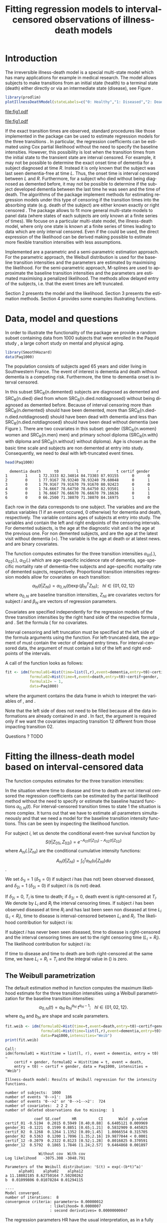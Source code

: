 * Introduction

The irreversible illness-death model is a special multi-state model
which has many applications for example in medical research. The model
allows subjects to make transitions from an initial state (health) to
a terminal state (death) either directly or via an intermediate state
(disease), see Figure \ref{fig:1}.

#+BEGIN_SRC R :results silent  :exports none :session *R* :cache no
user <- system("echo $USER",intern=TRUE)
if (match(user,c("tag","grb615"),nomatch=0)) {
    setwd("~/research/SoftWare/eventhistory/pkg/SmoothHazard/manuscript/")
} else{
    setwd("~/Dropbox/JSS2013/manuscript_50/")
}
#+END_SRC

#+source: idm1
#+BEGIN_SRC R :results graphics  :file "fig1.pdf" :exports code :cache yes 
library(prodlim)
plotIllnessDeathModel(stateLabels=c("0: Healthy","1: Diseased","2: Dead"),arrowLabelSymbol="alpha")
#+END_SRC

#+RESULTS[<2013-08-19 11:25:31> 131285ada64fd90ec377ffeeed921acbeba92f7f]:
[[file:fig1.pdf]]

#+ATTR_LaTeX: :width 0.4\textwidth
#+LABEL: fig:1
#+CAPTION: The irreversible illness-death model
#+results: idm1
[[file:fig1.pdf]]

If the exact transition times are observed, standard procedures like
those implemented in the \pkg{mstate} package can be used to estimate
regression models for the three transitions
\citep{deWreede_Fiocco_Putter_2010}. In particular, the regression
coefficients can be estimated using Cox partial likelihood without the
need to specify the baseline intensities. However, this possibility is
lost when the transition times from the initial state to the transient
state are interval censored. For example, it may not be possible to
determine the exact onset time of dementia for a subject diagnosed at
time $R$. Instead it is only known that the subject was last seen
dementia-free at time $L$. Thus, the onset time is interval censored
between $L$ and $R$.  Furthermore, for a subject who died without
being diagnosed as demented before, it may not be possible to
determine if the subject developed dementia between the last time he
was seen and the time of death.  The algorithms of the
\pkg{SmoothHazard} package implement methods for estimating regression
models under this type of censoring if the transition times into the
absorbing state (e.g. death of the subject) are either known exactly
or right censored \citep{Joly_Commenges_Helmer_Letenneur_2002}.  The
\pkg{msm} package \citep{Jackson_2010} allows to fit more general
multi-state models to panel data (where states of each subjects are
only known at a finite series of times).  We focuse on a particular
multi-state model, the illness-death model, where only one state is
known at a finite series of times leading to data which are only
interval censored.  Even if the \pkg{msm} could be used, the direct
expression of the likelihood can be derived making possible to
estimate more flexible transition intensities with less assumptions.

Implemented are a parametric and a semi-parametric estimation
approach. For the parametric approach, the Weibull distribution is
used for the baseline transition intensities and the parameters are
estimated by maximising the likelihood. For the semi-parametric
approach, M-splines are used to approximate the baseline transition
intensities and the parameters are estimated maximising a penalized
likelihood. The methods allow delayed entry of the subjects, i.e. that
the event times are left truncated.

Section 2 presents the model and the likelihood.
Section 3 presents the estimation methods.
Section 4 provides some examples illustrating \pkg{SmoothHazard} functions.

* Data, model and questions
  
In order to illustrate the functionality of the package we provide a
random subset containing data from 1000 subjects that were enrolled in
the Paquid study \citep{letenneur1999sex}, a large cohort study on
mental and physical aging.
#+BEGIN_SRC R :exports code :results silent :cache yes 
library(SmoothHazard)
data(Paq1000)
#+END_SRC

The population consists of subjects aged 65 years and older living in
Southwestern France. 
The event of interest is dementia and death without
dementia is a competing risk. Furthermore, the time to dementia onset
is interval censored.

#+BEGIN_SRC R :exports none :results silent :cache yes 
n.demented <- sum(Paq1000$dementia)
n.died <- sum(Paq1000$death)
n.died.notdiagnosed <- sum(Paq1000$death & !Paq1000$dementia)
n.women <- sum(Paq1000$gender==0)
n.men <- sum(Paq1000$gender==1)
n.with <- sum(Paq1000$certif==0)
n.without <- sum(Paq1000$certif==1)
#+END_SRC

In this subset SRC_R{n.demented} subjects are diagnosed as demented
and SRC_R{n.died} died from whom SRC_R{n.died.notdiagnosed} without
being diagnosed as demented before. Because of interval censoring 
more than SRC_R{n.demented} should have been demented, more than
SRC_R{n.died-n.died.notdiagnosed} should have been dead with dementia and
less than SRC_R{n.died.notdiagnosed} should have been dead without dementia
(see Figure \ref{fig:2}).
There are two covariates in this
subset: gender (SRC_R{n.women} women and SRC_R{n.men} men) and primary
school diploma (SRC_R{n.with} with diploma and SRC_R{n.without} without
diploma). Age is chosen as the basic time scale and subjects are non demented at entry into study. 
Consequently, we need to deal with left-truncated event times.

#+BEGIN_SRC R :exports both :results output :cache yes
head(Paq1000)
#+END_SRC

#+RESULTS[<2013-08-19 13:40:46> 60ede76b22c6837f0be70d7701a6da9bfa75a774]:
:   dementia death      t0        l        r        t certif gender
: 1        1     1 72.3333 82.34014 84.73303 87.93155      0      0
: 2        0     1 77.9167 78.93240 78.93240 79.60048      0      1
: 3        0     1 79.9167 79.91670 79.91670 80.92423      0      0
: 4        0     1 74.6667 78.64750 78.64750 82.93501      1      1
: 5        0     1 76.6667 76.66670 76.66670 79.16636      0      1
: 6        0     0 66.2500 71.38070 71.38070 84.16975      1      0


Each row in the data corresponds to one subject.  The variables
\code{dementia} and \code{death} are the status variables (1 if an
event occured, 0 otherwise) for dementia and death, respectively.  The
variable \code{t0} contains ages of subjects at entry into study. The
variables \code{l} and \code{r} contain the left and right endpoints
of the censoring intervals.  For demented subjects, \code{r} is the
age at the diagnostic visit and \code{l} is the age at the previous
one.  For non demented subjects, \code{l} and \code{r} are the age at
the latest visit without dementia (\code{l}=\code{r}).  The variable
\code{t} is the age at death or at latest news. \code{certif} and
\code{gender} are binary covariates.


The function \code{idm} computes estimates for the three transition
intensities $\alpha_{01}(.)$, $\alpha_{02}(.)$, $\alpha_{12}(.)$ which
are age-specific incidence rate of dementia, age-specific mortality
rate of dementia-free subjects and age-specific mortality rate of
demented sujects, respectively.  Proportional transition intensities
regression models allow for covariates on each transition:
$$\alpha_{hl}(t|Z_{hli})=\alpha_{0,hl}(t)\exp\{\beta_{hl}^T Z_{hli}\};
~~~ hl \in \{01,02,12\}$$ where $\alpha_{0,hl}$ are baseline
transition intensities, $Z_{hli}$ are covariates vectors for subject
$i$ and $\beta_{hl}$ are vectors of regression parameters.

Covariates are specified independently for the regression models of
the three transition intensities by the right hand side of the
respective formula \code{formula01}, \code{formula02} and
\code{formula12}. Set the formula (\code{~1} for no covariates.

Interval censoring and left truncation must be specified at the left
side of the formula arguments using the \code{Hist} function.  For
left-truncated data, the \code{entry} argument of \code{Hist} must
contain the vector of delayed entry times.  For interval-censored
data, the \code{time} argument of \code{Hist} must contain a list of
the left and right endpoints of the intervals.

#+begin_latex
\begin{center}
\begin{figure}
\label{fig:2}
\centering
\begin{tikzpicture}[scale=1]
\node[draw] (nd) at (0,0) {dementia free};
\node[draw] (d) at (4,0) {dementia};
\node[draw] (dcd) at (2,-2) {death};
\draw[->,>=latex] (nd) -- (d)node[label=$\geq 186$,pos=0.5]{};
\draw[->,>=latex] (nd) -- (dcd) node[auto=right,pos=0.5]{$\leq 597$};
\draw[->,>=latex] (d) -- (dcd) node[auto=left,pos=0.5]{$\geq 127$};
\end{tikzpicture}
\caption{The exact number of transitions in the illness-death model with interval-censored time to disease is unknown.}
\end{figure}
\end{center}
#+end_latex

A call of the \code{idm} function looks as follows:
#+BEGIN_SRC R :exports code :results silent :cache yes :eval never
fit <- idm(formula01=Hist(time=list(l,r),event=dementia,entry=t0)~certif,
           formula02=Hist(time=t,event=death,entry=t0)~certif+gender,
           formula12= ~ 1,
           data=Paq1000)
#+END_SRC

where the \code{data} argument contains the data frame in which to
interpret the variables of \code{formula01}, \code{formula02} and
\code{formula12}.

Note that the left side of \code{formula12} does not need to be filled because all the data 
informations are already contained in \code{formula01} and \code{formula02}.
In fact, the \code{formula12} argument is required only if we want the covariates impacting 
transition 12 different from those impacting transition 02.

Questions ?
TODO
   
* Fitting the illness-death model based on interval-censored data

The \code{idm} function computes estimates for the three transition
intensities:
\begin{equation}
\alpha_{hl}(t|Z_{hli})=\alpha_{0,hl}(t)\exp\{\beta_{hl}^T Z_{hli}\};\qquad hl \in \{01,02,12\}
\end{equation}
In the situation where time to disease and time to death are not
interval censored the regression coefficients can be estimated by the
partial likelihood method \citep{coxpartial} without the need to
specify or estimate the baseline hazard functions
$\alpha_{0,hl}(t)$. For interval-censored transition times to state 1
the situation is more complex. It turns out that we have to estimate
all parameters simultaneously and that we need a model for the
baseline transition intensity functions. This can be seen by
inspecting the likelihood function.

For subject $i$, let us denote the conditional event-free survival function by
$$S(t|Z_{01i},Z_{02i})=e^{- A_{01}(t|Z_{01i}) -A_{02}(t|Z_{02i})}$$
where ${A}_{hl}(.|Z_{hli})$ are the conditional cumulative intensity functions:
$${A}_{hl}(t|Z_{hli})=\int_0^t {\alpha}_{hl}(u|Z_{hli})du$$.

We set $\delta_{1i}=1$ ($\delta_{1i}=0$) if subject $i$ has (has not)
been observed diseased, and $\delta_{2i}=1$ ($\delta_{2i}=0$) if
subject $i$ is (is not) dead.

If $\delta_{2i}=0$, $T_i$ is time to death; if $\delta_{2i}=0$, death
event is right-censored at $T_i$.  We denote by $L_i$ and $R_i$ the
interval censoring times.  If subject $i$ has been observed diseased
at time $R_i$ and has last been seen non diseased at time $L_i$
($L_i<R_i$), time to disease is interval-censored between $L_i$ and
$R_i$.  The likelihood contribution for subject $i$ is:

\begin{equation}
{\cal L}_i = \displaystyle
\dfrac{1}{S(T_{0i}|Z_{01i},Z_{02i})}
\int_{L_i}
^{R_i} S(u|Z_{01i},Z_{02i})
\alpha_{01}(u|Z_{01i}) \frac{
e^{-{A}_{12}(T_i|Z_{12i})}}{e^{-{A}_{12}(u|Z_{12i})}}\big(\alpha_{12}(T_i|Z_{12i})\big)^{\delta_{2i}}du
\end{equation}

If subject $i$ has never been seen diseased, time to disease is
right-censored and the interval censoring times are set to the right
censoring time ($L_i=R_i$).  The likelihood contribution for subject
$i$ is:

\begin{multline}
\label{eq:likelihood2}
{\cal L}_i = \displaystyle
\dfrac{1}{S(T_{0i}|Z_{01i},Z_{02i})}
\Bigg( 
S(T_i|Z_{01i},Z_{02i})
\big(\alpha_{02}(T_i|Z_{02i})\big)^{\delta_{2i}} +\\
\int_{L_i}^{T_i} S(u|Z_{01i},Z_{02i})
\alpha_{01}(u|Z_{01i}) 
\frac{
e^{-{A}_{12}(T_i|Z_{12i})}}{e^{-{A}_{12}(u|Z_{12i})}}\big(\alpha_{12}(T_i|Z_{12i})\big)^{\delta_{2i}}du
\Bigg)
\end{multline}

If time to disease and time to death are both right-censored at the
same time, we have $L_i=R_i=T_i$ and the integral value in
(\ref{eq:likelihood2}) is zero.

** The Weibull parametrization

The default estimation method in function \code{idm} computes the
maximum likelihood estimate for the three transition intensities using
a Weibull parametrization for the baseline transition intensities: $$
\alpha_{0,hl}(t)= a_{hl} ~ b_{hl}^{a_{hl}} ~ t^{a_{hl}-1}; ~~~ hl \in
\{01,02,12\}.$$ where $a_{hl}$ and $b_{hl}$ are shape and scale
parameters.

#+BEGIN_SRC R :exports both :results output :cache yes 
fit.weib <- idm(formula02=Hist(time=t,event=death,entry=t0)~certif+gender,
                formula01=Hist(time=list(l,r),event=dementia,entry=t0)~certif+gender,
                data=Paq1000,intensities="Weib")
print(fit.weib)
#+END_SRC

#+RESULTS[<2013-08-19 13:59:10> be5bbf008a4b311d607d4ba6dcfac184f1c0000c]:
#+begin_example
Call:
idm(formula01 = Hist(time = list(l, r), event = dementia, entry = t0) ~ 
    certif + gender, formula02 = Hist(time = t, event = death, 
    entry = t0) ~ certif + gender, data = Paq1000, intensities = "Weib")

Illness-death model: Results of Weibull regression for the intensity functions.

number of subjects:  1000 
number of events '0-->1':  186 
number of events '0-->2' or '0-->1-->2':  724 
number of covariates:  2 2 2 
number of deleted observations due to missing:  1 

             coef SE.coef     HR          CI       Wald  p.value
certif_01 -0.5194  0.2015 0.5949 [0.40;0.88]  6.6405121 0.009969
gender_01 -0.1221  0.1599 0.8851 [0.65;1.21]  0.5832909 0.445025
certif_02  0.1268  0.1264 1.1352 [0.89;1.45]  1.0066554 0.315705
gender_02  0.5363  0.1200 1.7096 [1.35;2.16] 19.9877044 < 0.0001
certif_12 -0.2079  0.2322 0.8123 [0.52;1.28]  0.8016825 0.370591
gender_12  0.5792  0.1865 1.7846 [1.24;2.57]  9.6464868 0.001897

               Without cov  With cov
Log likelihood   -3075.308 -3048.791

Parameters of the Weibull distribution: 'S(t) = exp(-(b*t)^a)'
      alpha01    alpha02    alpha12
a 11.18802185 8.62750164 7.50200262
b  0.01099806 0.01078284 0.01294115

----
Model converged.
number of iterations:  8 
convergence criteria: parameters= 0.00000012 
                    : likelihood= 0.0000007 
                    : second derivatives= 0.00000000047
#+end_example

The regression parameters HR have the usual interpretation, as in a
fully parametric Cox regression model (CELIA, PIERRE: is this correct?
There are some confusing other parametrizations of the Weibull model,
eg. the function `psm' of harrel's R-package rms)

The three baseline transition intensity functions can be displayed as
functions of time, functions of age in our illustrative example (Figure 3).

#+source: paq-fit-weib
#+BEGIN_SRC R :exports code  :results graphics :file "transition-intensities-paq-weib.pdf"
par(mgp=c(4,1,0),mar=c(5,5,5,5))
plot(fit.weib,conf.int=TRUE,lwd=3,citype="shadow",xlim=c(65,100), axis2.las=2,axis1.at=seq(65,100,5),xlab="Age (years)")
#+END_SRC

#+RESULTS[<2013-08-19 14:03:45> d6e0a6b60955a1a9925863c3028ddd258df9ed0c]:
[[file:transition-intensities-paq-weib.pdf]]


#+ATTR_LaTeX: :width 0.8\textwidth
#+LABEL: fig:3
#+CAPTION: Estimated baseline intensities using Weibull regression for all transitions in the \code{Paq1000} data.
#+results: paq-fit-weib
[[file:transition-intensities-paq-weib.pdf]]


*** Maximization algorithm

The Weibull parameters $a_{hl}$ and $b_{hl}$ and the vectors of
regression parameter $\hat \beta_{hl}$ are obtained simultaneously by
maximizing the log-likelihood using a combination of a Marquardt's
algorithm \citep{Marquardt_1963} which is a robust Newton-like
algorithm and a steepest descent algorithm.  Using the Marquardt's
algorithm, few iterations are needed if the initial value is
judiciously chosen.  The Marquardt's algorithm step involves a line
search with a step reduction if the new point is not better.  Using
the steepest descent algorithm, the convergence is slower.  The
steepest descent step involves a full line search and is attempted
only if the Marquardt's algorithm step has failed, due generally to a
difficulty to inverse the Hessian matrix of the log-likelihood.  We
stop the iterations when the differences between two consecutive
parameters values, log-likelihood values, and gradient values is small
enough.  The default convergence criteria are $10^{-5}$, $10^{-5}$ and
$10^{-3}$ and can be changed by means of the \code{eps} argument.  The
variances of parameter estimates are estimated using the inverse of
the matrix of the second derivatives at convergence.


** The penalized likelihood 

The other estimation option in the function \code{idm} permits to
relax the strict parametric assumptions of the Weibull regression
models. With the option \code{intensities="Splines"}, M-splines are
used to approximate the three baseline transition
intensities. Although this option implies a considerable amount of
extra computations (see below), the call and the printed output are
very similar to the Weibull model:

#+BEGIN_SRC R :exports both :results output :cache yes 
fit.splines <- idm(formula02=Hist(time=t,event=death,entry=t0)~certif+gender,
                   formula01=Hist(time=list(l,r),event=dementia,entry=t0)~certif+gender,
                   data=Paq1000,intensities="Splines")
print(fit.splines)
#+END_SRC

#+RESULTS[<2013-08-20 12:04:20> 3c872cdfe75627b6bce76a5a638c217a6459bcfc]:
#+begin_example
Call:
idm(formula01 = Hist(time = list(l, r), event = dementia, entry = t0) ~ 
    certif + gender, formula02 = Hist(time = t, event = death, 
    entry = t0) ~ certif + gender, data = Paq1000, intensities = "Splines")

Illness-death model using a penalized likelihood approach with splines
approximation for the intensity functions.

number of subjects:  1000 
number of events '0-->1':  186 
number of events '0-->2' or '0-->1-->2':  724 
number of subjects:  1000 
number of covariates:  2 2 2 
number of deleted observations due to missing:  1 

Smoothing parameters:
      transition01 transition02 transition12
knots            7            7            7
kappa      1000000       500000        20000

             coef SE.coef     HR          CI       Wald  p.value
certif_01 -0.4981  0.2075 0.6077 [0.40;0.91]  5.7622609 0.016374
gender_01 -0.0558  0.1655 0.9458 [0.68;1.31]  0.1135984 0.736084
certif_02  0.1290  0.1283 1.1376 [0.88;1.46]  1.0101740 0.314861
gender_02  0.5043  0.1215 1.6558 [1.30;2.10] 17.2238696 < 0.0001
certif_12 -0.2037  0.2388 0.8157 [0.51;1.30]  0.7273826 0.393733
gender_12  0.6449  0.1934 1.9058 [1.30;2.78] 11.1222626 0.000853

                         Without cov  With cov
Penalized log likelihood   -3073.099 -3046.848

----
Model converged.
number of iterations:  8 
convergence criteria: parameters= 0.0000000076 
                    : likelihood= 0.0000002 
                    : second derivatives= 0.00000000005
#+end_example

Again, the estimated baseline transition intensities can conveniently
be visualized in a joint graph (Figure 4).

#+source: paq-fit-splines
#+BEGIN_SRC R :exports code  :results graphics :file "transition-intensities-paq-splines.pdf"
par(mgp=c(4,1,0),mar=c(5,5,5,5))
 plot(fit.splines,conf.int=TRUE,lwd=3,citype="shadow",xlim=c(65,100), axis2.las=2,axis1.at=seq(65,100,5),xlab="Age (years)")
#+END_SRC

#+RESULTS[<2013-08-20 12:18:12> 8eb374a665df2b9475fc068f3750483fd1f7ce1b]:
[[file:transition-intensities-paq-splines.pdf]]



#+ATTR_LaTeX: :width 0.8\textwidth
#+LABEL: fig:4
#+CAPTION: Estimated baseline intensities using M-splines for all transitions in the \code{Paq1000} data.
#+results: paq-fit-splines
[[file:transition-intensities-paq-splines.pdf]]


** Penalized likelihood and M-splines 

To control the smoothness of the estimated intensity functions, we
penalize the likelihood by a term which specificies the curvature of
the intensity functions that is the square of the second
derivates. The penalized log-likelihood $(pl)$ is defined as:
\begin{equation}
\label{eq:77}
pl = l - \kappa_{01} \int {\alpha_{01} ^{''} }^2 (u|Z_{01}) du  - \kappa_{02} \int {\alpha_{02} ^{''} }^2 (u|Z_{02}) du
- \kappa_{12} \int {\alpha_{12} 
^{''} }^2 (u|Z_{12}) du \ \ \ \
\end{equation}
where $l$ is the log-likelihood and $\kappa_{01}$, $\kappa_{02}$ and
$\kappa_{12}$ are three positive smoothing parameters which control
the trade-off between the data fit and the smoothness of the
functions.

Maximization of (\ref{eq:77}) defines the maximum penalized likelihood
estimators (MPLE) ${\hat \alpha_{01}}$, ${\hat \alpha_{02}}$ and
${\hat \alpha_{12}}$. The parameters being maximized are the
regression coefficients and further parameters defined by a linear
combination of M-splines \citep{Ramsay_1988}. The latter are described
in the remaining of this section.

A spline of order $k$ is a piecewise polynomial functions of degree
$k-1$. The places where the polynomial pieces connect are the knots.
We denote by $t^{01}=(t^{01}_1,\dots,t^{01}_{J_{01}})$ a sequence of
$J_{01}$ knots used to define the M-spline approximation of
$\alpha_{0,01}$ and by $t^{02}=(t^{02}_1,\dots,t^{02}_{J_{02}})$ and
$t^{12}=(t^{02}_1,\dots,t^{02}_{J_{12}})$ similar sequences for
$\alpha_{0,02}$ and $\alpha_{0,12}$, respectively.

(CELIA, PIERRE: please explain here that we define the estimate as a
linear combination of several M-splines $M_i$, i=1,...,?  and what you
mean by free parameters...)

For $hl \in \{01,02,12\}$: $$ \tilde \alpha_{0,hl}(x)=\sum_{i=1}^n a_i
M_i(x) $$ where $n$ is the number of free parameters.

Non-negativity of $\tilde \alpha_{0,hl}$ is obtained by constraining
the coefficients $a_i$ to be positive. In practice, we estimate
parameters $\theta_i$ such that $a_i=\theta_i^2$ maximize the
penalized likelihood. Each $M$-spline has an order $k$. For simplicity
we suppress in the notation that the $M$-splines are specific to the
transition and also write $t=(t_1,\dots,t_J)$ for a generic sequence
of knots.

An $M$-spline of order $k$ is computed using the following recursion:
(CELIA, PIERRE: I dont understand the notation M(x|1,t).)
For $k=1$,
\begin{eqnarray*}
M_{j} (x |1,t)& = &\left\{
  \begin{array}{ll}
  \frac {1}{(t_{j+1}-t_{j})} \ \ \ \ \mbox{if} \ \ t_j \leq x < t_{j+1}\\
  0 \ \ \ \ \ \ \ \ \ \ \ \ \ \mbox{elsewhere} \\
  \end{array}
\right.\\
\end{eqnarray*}

For $k>1$,
\begin{eqnarray*}
M_{j} (x |k,t)& = & \left\{
  \begin{array}{ll}
  \frac { k \left[ (x-t _{j})M_{j} (x |k-1,t)+ (t_{j+k}-x)M_{j+1} (x |k-1,t)
  \right]}{(k-1)(t_{j+k}-t_{j})} \ \ \ \mbox{if} \ \ t_j \leq x < t _{j+k}\\
  0 \ \ \ \ \ \ \ \ \ \ \ \ \ \ \ \ \ \ \ \ \ \ \ \ \ \ \ \ \ \ \ \ \ \
\ \ \ \ \ \ \ \ \ \ \ \  \ \ \ \mbox{elsewhere} \\
\end{array}
\right.
\end{eqnarray*}

(CELIA, PIERRE: I dont understand the role of the knot sequence in the previous display.
where $t={t_1,...,t_{n+k}}$ is a knot sequence.)

(CELIA, PIERRE: the following sentence is not clear (why are density
 properties appealing? maybe you can elaborate (or delete?) and move
 it to the introduction or discussion?

The $M$-spline family is particularly appealing to statisticians
because each $M_i$ has the properties of a probability density
function over the interval $[t_i,t_{i+k}]$. One such property is $\int
M_i(x) dx = 1$.
)

With each $M$-spline we associate an integrated spline or $I$-splines
$I_i$, $i=1,\ldots,n$. It is defined as $I_i(x|k,t)=\int_{t_k}^x
M_i(u|k,t) du$.  Given the coefficients $a_i$, we can approximate the
cumulative baseline transition intensities $\hat A_{hl}$ by a linear
combination of $I$-splines: $$ \tilde A_{0,hl}(x)=\sum_{i=1}^n a_i
I_i(x).$$ Because $M$-splines are non-negative, the positivity
constraint on $a_i$ ensures that $\tilde A_{0,hl}$ is monotone
increasing. Each $M_j$ is a piecewise polynomial of degree $k-1$ and
each $I_j$ is a piecewise polynomial of degree $k$. In the package we
have implemented cubic $M$-splines, that is we set $k=4$.

*** Choice of the knots

(CELIA, PIERRE: I dont understand the following paragraph:

The knots sequences have some properties to ensure continuity
conditions. Among them, we have: $t_1=\ldots=t_k$ and
$t_{n+1}=\ldots=t_{n+k}$.  The number of free parameters $n$
corresponds to $k+$ the number of knots interior to $[t_k,t_{n+1}]$
)

By default the function \code{idm} selects equidistant sequences of 7
knots between the minimal and maximal event times. The same sequence
of knots is used for all three transitions. In the Paq1000 example
this led to the estimates shown in Figure \ref{fig:4} and the
corresponding regression coefficients. The number of knots can be
controlled by the argument \code{n.knots} of the function \code{idm}.
By increasing the number of data points between a pair of knots,
i.e. by selecting fewer knots, one achieves a more smooth but less
flexible approximation (CELIA, PIERRE: this last statement is just my
intuition, is it correct? you wrote: "Increasing the number of data
points between a pair of knots leads to a better defined curve."  I
did not understand what you meant.)

The user can specify sequences of knots that differ from the default
choice. Generally the shape of a spline function is not very sensitive
to knot placement. However, there must be several data points between
each pair of different knots and there must be a knot before or at the
first data point and after or at the last data point.

The knot sequences are specified by the argument \code{knots}
argument. It is a list with three elements, one for each transition
intensity in the order $t^{01}$, $t^{02}$, $t^{12}$.

Here are results with a different choice of knots:

(CELIA: here is the error :)
#+BEGIN_SRC R :exports both :results output :cache yes 
#x <- sort(unique(unlist(Paq1000[,c("l","r","t0","t")])))
#hist(x)
fit.splines <- idm(formula02=Hist(time=t,event=death,entry=t0)~certif+gender,
                   formula01=Hist(time=list(l,r),event=dementia,entry=t0)~certif+gender,
                   data=Paq1000,intensities="Splines",
knots=list(c(65,75,80,82,84,86,88,90,105),c(65,75,80,82,84,86,88,90,105),c(65,80,90,105)))
print(fit.splines)
#+END_SRC

*** Choice of smoothing parameters

The default values for the smoothing parameters are suitable for the
\code{Paq1000} data set. However, these values can be expected to be
very different depending on time scale and number of subjects. They
can be changed into the \code{kappa} argument.  An approximate
cross-validation technique to determine the smoothing parameters is
also available with the option \code{CV=TRUE}.  In this case, the
\code{kappa} argument contains the initial values for the smoothing
parameters.  We use an approximate leave-one-out score proposed by
\citet{O'Sullivan_1988} for survival models and extended for
multi-state models \citep{Commenges_Joly_Gegout-Petit_Liquet_2007} for
which only one estimation of the model is required by tested values of
the smoothing parameters.


*** Maximization algorithm

The vectors of spline coefficients for fixed $\kappa_{01}$,
$\kappa_{12}$ and $\kappa_{02}$ and the vectors of regression
parameters $\hat \beta_{01}$, $\hat \beta_{02}$, $\hat \beta_{12}$ are
obtained simultaneously by maximizing the penalized log-likelihood
using the same maximization algorithm as with the Weibull
parametrization (see Section \ref{sec-3-1}).

Increasing the number of knots does not deteriorate the MPLE: this is
because the degree of smoothing in the penalized likelihood method is
tuned by the smoothing parameters $\kappa_{01}$, $\kappa_{12}$ and
$\kappa_{02}$.  On the other hand, once a sufficient number of knots
is established, there is no advantage in adding more.  Moreover, the
more knots, the longer the running time.  Some numerical problem can
arise, particularly for a large number of knots. That is why the
maximum number of knots is limited to 25. So it is recommended to
start with a small number of knots (e.g. 5 or 7) and increase the
number of knots until the graph of the transition intensities function
remains unchanged (rarely more than 12 knots).

The choice of the smoothing parameters can be fastidious. The
\code{idm} function can be run with the approximate cross-validation
option.  However, the running time is very long and an empirical
technique can be preferred.  It consists in repeating the idm running
trying different smoothing parameters.  After each estimation, the
transition intensities can be plotted. This is done with the
\code{plot} function. If the curves seem too smooth it may be useful
to reduce the associated smoothing parameter. Similarly, if the curves
are to wiggly, the associated smoothing parameter may be increased.



* Predicting parameters of life

Most often in illness-death models, the functions of interest are the
transition intensities.  However, other functions/quantities which can
be expressed in terms of the transition intensities
\citep{Touraine_2013} and may provide additional information and have
a more natural interpretation.

The function \code{idm} returns an ``idmWeib'' or ``idmSplines'' class
object depending on the parametrization of the transition intensities
(Weibull or splines).  These objects can be used in argument of the
\code{predict.idmWeib} and \code{predict.idmSplines} functions in
order to obtain transition probabilities between ages 70 and 80 (and
cumulative probabilities).  For example, for a female subject who is
healthy at age 70 and has primary school certificate:

#+BEGIN_SRC R :exports both :results output :cache yes 
TP <- predict(fit.weib,s=70,t=80,Z01=c(1,0),Z02=c(1,0),Z12=c(1,0))
TP
#+END_SRC

#+RESULTS[<2013-08-19 11:09:01> 190a65b45febb8eb8a02545c47a526bf2463d369]:
#+begin_example
$p00
[1] 0.8899268 0.8245325 0.8759390

$p01
[1] 0.03041876 0.02406653 0.05422249

$p11
[1] 0.2649379 0.2802728 0.7980570

$p12
[1] 0.7350621 0.2019430 0.7197272

$p02_0
[1] 0.06035533 0.07735229 0.12578106

$p02_1
[1] 0.01929910 0.00399737 0.02334086

$p02
[1] 0.07965443 0.09042787 0.13498797

$F01
[1] 0.04971786 0.03197171 0.07140308

$F0.
[1] 0.1100732 0.1240610 0.1754675
#+end_example

where \code{TP$p00}, \code{TP$p01}, \code{TP$p11}, \code{TP$p02} are
the transition probabilities; \code{TP$p02_1} and \code{TP$p02_0} are
the probabilities of transition from state 0 to state 2 coming through
state 1 or not; \code{F01} is the probability for of becoming diseased
between ages 70 and 80; \code{F0.} is the probability of exit from
state 0 between ages 70 and 80.

If the \code{predict} function is used with an \code{idmSplines}
object, the \code{s} input must be greater than the first knot and the
\code{t} input must be lower than the last knot.

The ``idmWeib'' or ``idmSplines'' objects can also be used in argument
of the \code{lifexpect} function to obtain life expectancies. For
example, for a female subjects who has primary school certificate, the
following code:

#+BEGIN_SRC R :exports both :results output :cache yes
LE_fit.weib <- lifexpect(fit.weib,s=90,Z01=c(1,0),Z02=c(1,0),Z12=c(1,0),CI=FALSE)
LE_fit.weib
#+END_SRC

#+RESULTS[<2013-08-19 11:37:07> 0c860b16c041274c8ae57f5ff05283ed3766a685]:
: $life.in.0.expectancy
: [1] 4.047053
: 
: $life.expectancy.nondis
: [1] 5.416446
: 
: $life.expectancy.dis
: [1] 4.057387


produces healthy life expectancy, life expectancy for a non diseased
subject and life expectancy for a diseased subject.  Again, if this
function is used with an \code{idmSplines} object, the \code{s} input
must be greater than the first knot.  Moreover, life expectancies are
calculated integrating up to infinity using an ``idmWeib'' object but
up to the last knot using an ``idmSplines'' object.  Consequently
using an ``idmSplines'' object, it must be acceptable to assume that
any subject should be in state 2 (dead) at the age corresponding to
the last knot.  Otherwise, the life expectancies would be
underestimated.

  # \bibliographystyle{apalike}
\bibliography{smoothhazard}

* COMMENT Latex header
#+TITLE: Fitting regression models to interval-censored observations of illness-death models
#+LANGUAGE:  en
#+OPTIONS:   H:3 num:t toc:nil \n:nil @:t ::t |:t ^:t -:t f:t *:t <:t
#+OPTIONS:   TeX:t LaTeX:t skip:nil d:nil todo:t pri:nil tags:not-in-toc author:nil creator:nil
#+LaTeX_CLASS: jss
#+LATEX_HEADER: \usepackage{tikz}
#+LATEX_HEADER: \usepackage{hyperref}
#+LATEX_HEADER: \usepackage{amsmath}
#+LATEX_HEADER: \usepackage{attrib}
#+LATEX_HEADER: \Plainauthor{C\'elia Touraine, Thomas A. Gerds, Pierre Joly}
#+LATEX_HEADER: \author{C\'elia Touraine\\University of Bordeaux \And Thomas A. Gerds\\University of Copenhagen \And Pierre Joly\\University of Bordeaux}
#+LATEX_HEADER: \title{Illness-Death Model for Interval-Censored Data: The \pkg{SmoothHazard} Package for \proglang{R}}
#+LATEX_HEADER: \Shorttitle{Illness-Death Model for Interval-Censored Data: The  \pkg{SmoothHazard} Package for \proglang{R}}
#+LATEX_HEADER: \Keywords{illness-death model, interval-censored data, left-truncated data, survival model, proportional regression models, Smooth Transition intensities, Weibull}
#+LATEX_HEADER: \Address{C\'elia Touraine\\Univ. Bordeaux\\ISPED\\Centre INSERM U-897-Epidemiologie-Biostatistique\\Bordeaux F-33000\\France\\E-mail: celia.touraine@isped.u-bordeaux2.fr\\URL: http://www.isped.u-bordeaux2.fr/}
#+LATEX_HEADER: \Abstract{\input{jss-abstract.tex}}
#+LATEX_HEADER: \lstset{
#+LATEX_HEADER: keywordstyle=\color{blue},
#+LATEX_HEADER: commentstyle=\color{red},
#+LATEX_HEADER: stringstyle=\color[rgb]{0,.5,0},
#+LATEX_HEADER: basicstyle=\ttfamily\small,
#+LATEX_HEADER: columns=fullflexible,
#+LATEX_HEADER: breaklines=true,        % sets automatic line breaking
#+LATEX_HEADER: breakatwhitespace=false,    % sets if automatic breaks should only happen at whitespace
#+LATEX_HEADER: numbers=left,
#+LATEX_HEADER: numberstyle=\ttfamily\tiny\color{gray},
#+LATEX_HEADER: stepnumber=1,
#+LATEX_HEADER: numbersep=10pt,
#+LATEX_HEADER: backgroundcolor=\color{white},
#+LATEX_HEADER: tabsize=4,
#+LATEX_HEADER: showspaces=false,
#+LATEX_HEADER: showstringspaces=false,
#+LATEX_HEADER: xleftmargin=.23in,
#+LATEX_HEADER: frame=single,
#+LATEX_HEADER: basewidth={0.5em,0.4em}
#+LATEX_HEADER: }
#+LaTeX_HEADER:\usepackage{graphicx}
#+LaTeX_HEADER:\usepackage{array}
#+EXPORT_SELECT_TAGS: export
#+EXPORT_EXCLUDE_TAGS: noexport
#+STARTUP: oddeven
#+PROPERTY: session *R* 
#+PROPERTY: cache yes
